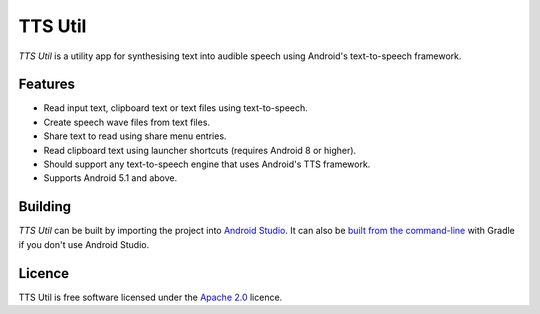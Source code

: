 TTS Util
========

*TTS Util* is a utility app for synthesising text into audible speech using Android's text-to-speech framework.

Features
--------

- Read input text, clipboard text or text files using text-to-speech.
- Create speech wave files from text files.
- Share text to read using share menu entries.
- Read clipboard text using launcher shortcuts (requires Android 8 or higher).
- Should support any text-to-speech engine that uses Android's TTS framework.
- Supports Android 5.1 and above.

Building
--------

*TTS Util* can be built by importing the project into `Android Studio <https://developer.android.com/studio>`__. It can also be `built from the command-line <https://developer.android.com/studio/build/building-cmdline.html>`__ with Gradle if you don't use Android Studio.

Licence
-------

TTS Util is free software licensed under the `Apache 2.0 <https://www.apache.org/licenses/LICENSE-2.0.html>`__ licence.
